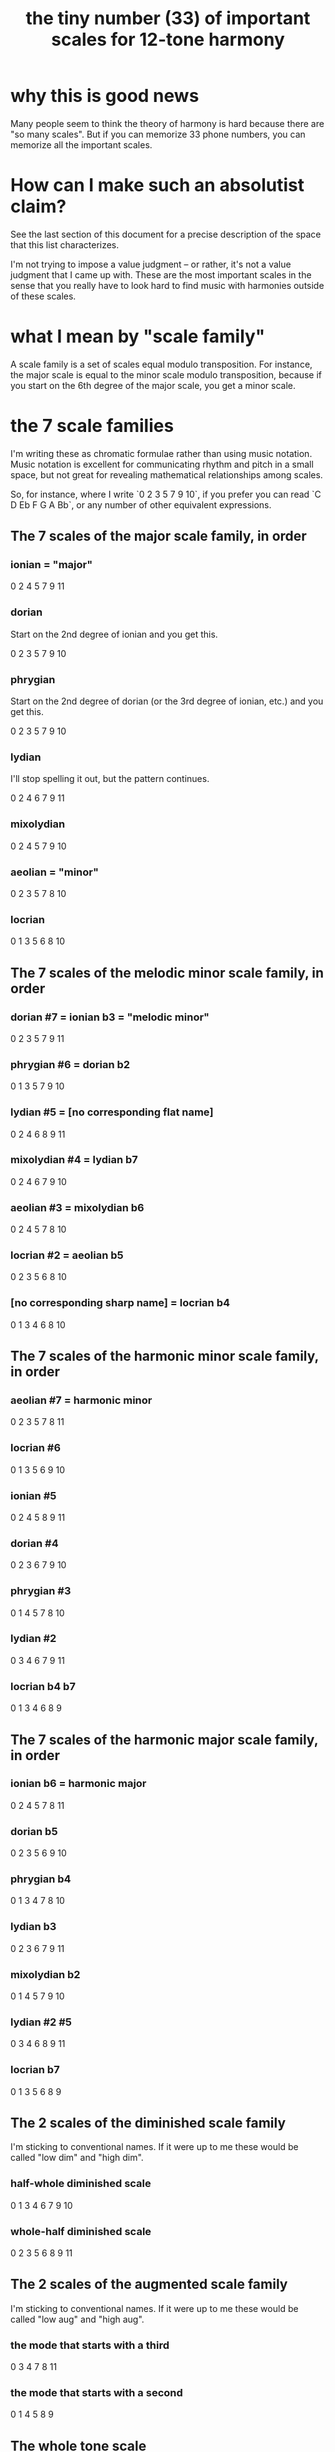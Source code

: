 :PROPERTIES:
:ID:       69cf0d19-f165-4cc4-8ac8-636b3d7992f6
:END:
#+title: the tiny number (33) of important scales for 12-tone harmony
* why this is good news
  Many people seem to think the theory of harmony is hard
  because there are "so many scales".
  But if you can memorize 33 phone numbers,
  you can memorize all the important scales.
* How can I make such an absolutist claim?
  See the last section of this document for a precise description
  of the space that this list characterizes.

  I'm not trying to impose a value judgment --
  or rather, it's not a value judgment that I came up with.
  These are the most important scales in the sense that
  you really have to look hard to find
  music with harmonies outside of these scales.
* what I mean by "scale family"
  A scale family is a set of scales equal modulo transposition.
  For instance,
  the major scale is equal to the minor scale modulo transposition,
  because if you start on the 6th degree of the major scale,
  you get a minor scale.
* the 7 scale families
  I'm writing these as chromatic formulae rather than using music notation. Music notation is excellent for communicating rhythm and pitch in a small space, but not great for revealing mathematical relationships among scales.

  So, for instance, where I write `0 2 3 5 7 9 10`,
  if you prefer you can read `C D Eb F G A Bb`,
  or any number of other equivalent expressions.
** The 7 scales of the major scale family, in order
*** ionian = "major"
    0 2 4 5 7 9 11
*** dorian
    Start on the 2nd degree of ionian and you get this.

    0 2 3 5 7 9 10
*** phrygian
    Start on the 2nd degree of dorian
    (or the 3rd degree of ionian, etc.)
    and you get this.

    0 2 3 5 7 9 10
*** lydian
    I'll stop spelling it out,
    but the pattern continues.

    0 2 4 6 7 9 11
*** mixolydian
    0 2 4 5 7 9 10
*** aeolian = "minor"
    0 2 3 5 7 8 10
*** locrian
    0 1 3 5 6 8 10
** The 7 scales of the melodic minor scale family, in order
*** dorian #7 = ionian b3 = "melodic minor"
    0 2 3 5 7 9 11
*** phrygian #6 = dorian b2
    0 1 3 5 7 9 10
*** lydian #5 = [no corresponding flat name]
    0 2 4 6 8 9 11
*** mixolydian #4 = lydian b7
    0 2 4 6 7 9 10
*** aeolian #3 = mixolydian b6
    0 2 4 5 7 8 10
*** locrian #2 = aeolian b5
    0 2 3 5 6 8 10
*** [no corresponding sharp name] = locrian b4
    0 1 3 4 6 8 10
** The 7 scales of the harmonic minor scale family, in order
*** aeolian #7 = harmonic minor
    0 2 3 5 7 8 11
*** locrian #6
    0 1 3 5 6 9 10
*** ionian #5
    0 2 4 5 8 9 11
*** dorian #4
    0 2 3 6 7 9 10
*** phrygian #3
    0 1 4 5 7 8 10
*** lydian #2
    0 3 4 6 7 9 11
*** locrian b4 b7
    0 1 3 4 6 8 9
** The 7 scales of the harmonic major scale family, in order
*** ionian b6 = harmonic major
    0 2 4 5 7 8 11
*** dorian b5
    0 2 3 5 6 9 10
*** phrygian b4
    0 1 3 4 7 8 10
*** lydian b3
    0 2 3 6 7 9 11
*** mixolydian b2
    0 1 4 5 7 9 10
*** lydian #2 #5
    0 3 4 6 8 9 11
*** locrian b7
    0 1 3 5 6 8 9
** The 2 scales of the diminished scale family
   I'm sticking to conventional names.
   If it were up to me these would be called
   "low dim" and "high dim".
*** half-whole diminished scale
    0 1 3 4 6 7 9 10
*** whole-half diminished scale
    0 2 3 5 6 8 9 11
** The 2 scales of the augmented scale family
   I'm sticking to conventional names.
   If it were up to me these would be called
   "low aug" and "high aug".
*** the mode that starts with a third
    0 3 4 7 8 11
*** the mode that starts with a second
    0 1 4 5 8 9
** The whole tone scale
   This "scale family" has only one scale.

   0 2 4 6 8 10
* the portion of scale-space that this document exhausts
  These include every symmetric scale with 6 or more tones,
  and every non-symmetric scale with exactly* 7 tones,
  subject to two constraints:

  - There cannot be more than two notes
    in any three consecutive halfsteps
    (so e.g. B C Db is not allowed).
  - The interval between any two consecutive notes
    cannot be greater than 3
    (so e.g. a jump from Bb to C# is okay,
    but a jump from Gb to A# is not).

  There exist no non-symmetric scales with more than 7 tones.
  Therefore this document characterizes
  every scale subject to the above two constraints
  with 7 or more notes,
  plus the whole tone scale.
** The proof, alas, does not fit in the margin of my spare time.
   The proof, that is, that this list exhausts the set of scales I just described.

   But it's true. I've proved it numerous times, once without even using a computer, and someone smart (Joseph Monzo?) once told me I'm right. I'm sure that would stand up in court.
* the caveat
  What I've written here is true for 12-tone music --
  which is more than 99.9% of the music you're likely to find
  if you live in the western hemisphere.
  It does not, however, apply to microtonal music --
  music in which the musicians consciously choose
  the set of possible notes,
  rather than just accepting the default collection
  provided by their piano, guitar or whatever.
* some handy Haskell code
  If you ever want to compute lots of scale modes,
  then you might find the definition of "mode" below useful.
#+BEGIN_SRC haskell
  shift n l = take (length l) $ drop n $ cycle l
  mode n scale = (\x -> mod (x - scale !! n) 12) <$> shift n scale
#+END_SRC
